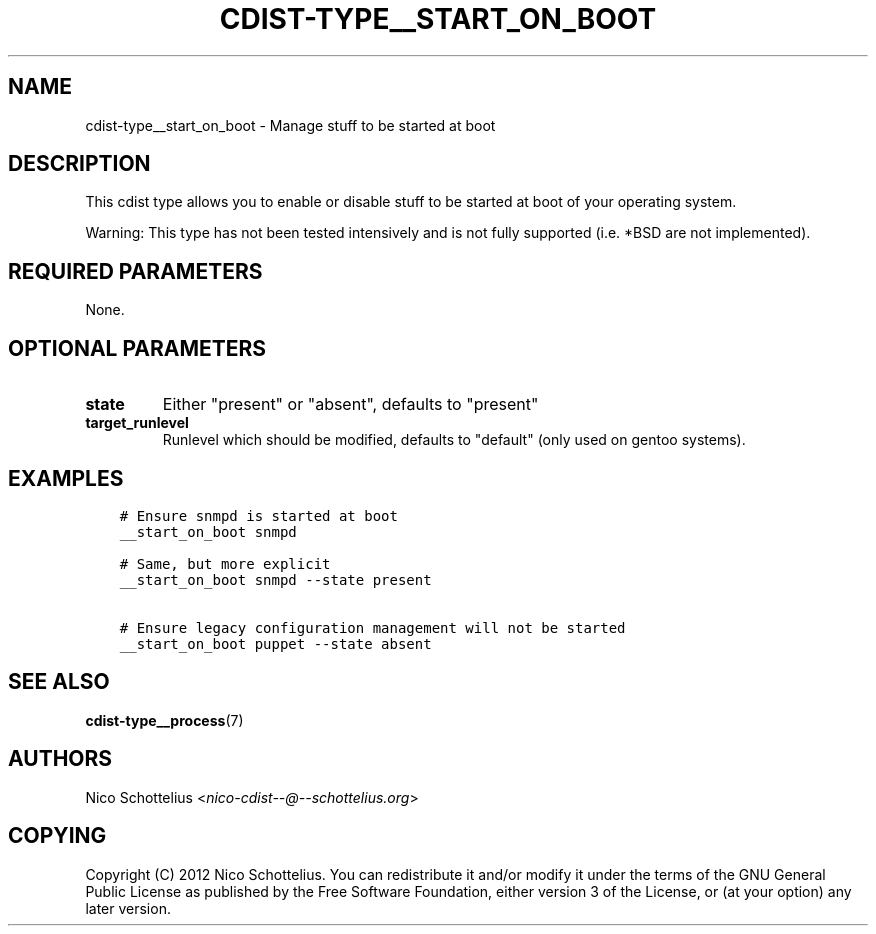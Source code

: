 .\" Man page generated from reStructuredText.
.
.TH "CDIST-TYPE__START_ON_BOOT" "7" "Apr 20, 2018" "4.8.4" "cdist"
.
.nr rst2man-indent-level 0
.
.de1 rstReportMargin
\\$1 \\n[an-margin]
level \\n[rst2man-indent-level]
level margin: \\n[rst2man-indent\\n[rst2man-indent-level]]
-
\\n[rst2man-indent0]
\\n[rst2man-indent1]
\\n[rst2man-indent2]
..
.de1 INDENT
.\" .rstReportMargin pre:
. RS \\$1
. nr rst2man-indent\\n[rst2man-indent-level] \\n[an-margin]
. nr rst2man-indent-level +1
.\" .rstReportMargin post:
..
.de UNINDENT
. RE
.\" indent \\n[an-margin]
.\" old: \\n[rst2man-indent\\n[rst2man-indent-level]]
.nr rst2man-indent-level -1
.\" new: \\n[rst2man-indent\\n[rst2man-indent-level]]
.in \\n[rst2man-indent\\n[rst2man-indent-level]]u
..
.SH NAME
.sp
cdist\-type__start_on_boot \- Manage stuff to be started at boot
.SH DESCRIPTION
.sp
This cdist type allows you to enable or disable stuff to be started
at boot of your operating system.
.sp
Warning: This type has not been tested intensively and is not fully
supported (i.e. *BSD are not implemented).
.SH REQUIRED PARAMETERS
.sp
None.
.SH OPTIONAL PARAMETERS
.INDENT 0.0
.TP
.B state
Either "present" or "absent", defaults to "present"
.TP
.B target_runlevel
Runlevel which should be modified, defaults to "default" (only used on gentoo systems).
.UNINDENT
.SH EXAMPLES
.INDENT 0.0
.INDENT 3.5
.sp
.nf
.ft C
# Ensure snmpd is started at boot
__start_on_boot snmpd

# Same, but more explicit
__start_on_boot snmpd \-\-state present

# Ensure legacy configuration management will not be started
__start_on_boot puppet \-\-state absent
.ft P
.fi
.UNINDENT
.UNINDENT
.SH SEE ALSO
.sp
\fBcdist\-type__process\fP(7)
.SH AUTHORS
.sp
Nico Schottelius <\fI\%nico\-cdist\-\-@\-\-schottelius.org\fP>
.SH COPYING
.sp
Copyright (C) 2012 Nico Schottelius. You can redistribute it
and/or modify it under the terms of the GNU General Public License as
published by the Free Software Foundation, either version 3 of the
License, or (at your option) any later version.
.\" Generated by docutils manpage writer.
.
